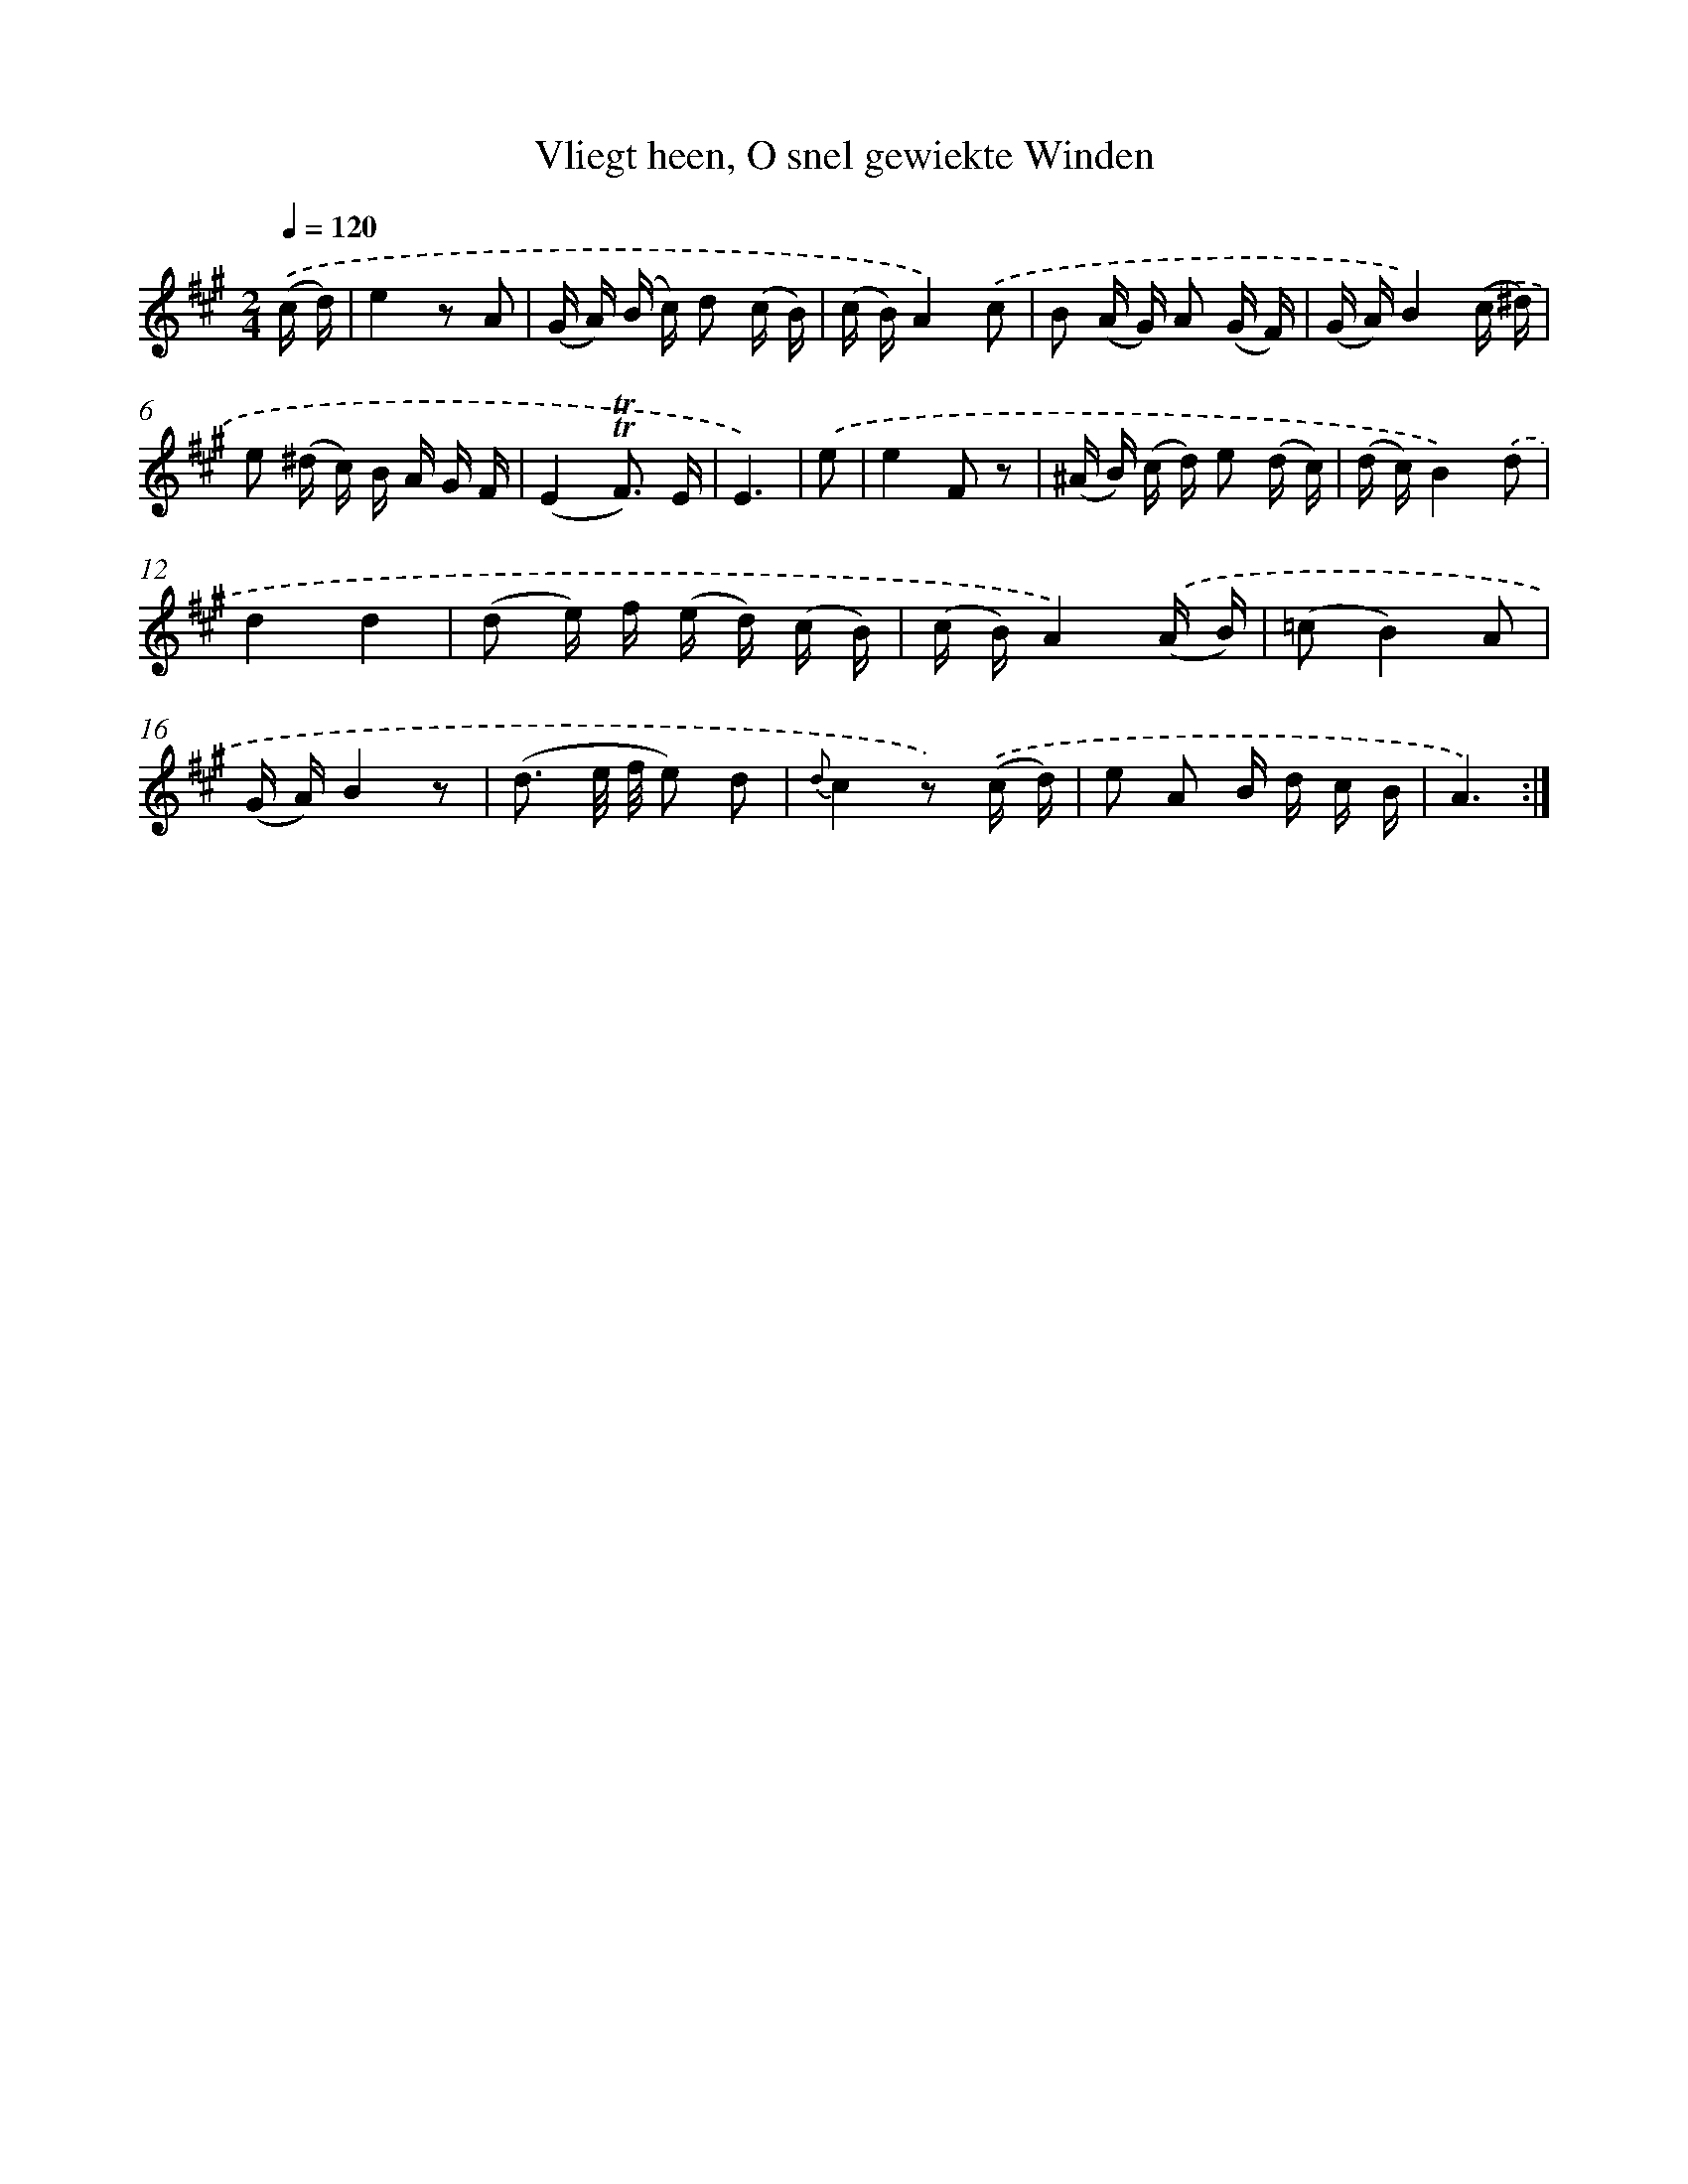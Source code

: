 X: 16290
T: Vliegt heen, O snel gewiekte Winden
%%abc-version 2.0
%%abcx-abcm2ps-target-version 5.9.1 (29 Sep 2008)
%%abc-creator hum2abc beta
%%abcx-conversion-date 2018/11/01 14:38:02
%%humdrum-veritas 2890355115
%%humdrum-veritas-data 3111301760
%%continueall 1
%%barnumbers 0
L: 1/16
M: 2/4
Q: 1/4=120
K: A clef=treble
.('(c d) [I:setbarnb 1]|
e4z2 A2 |
(G A) (B c) d2 (c B) |
(c B)A4).('c2 |
B2 (A G) A2 (G F) |
(G A)B4).('(c ^d) |
e2 (^d c) B A G F |
(E4!trill!!trill!F3) E |
E6) |
.('e2 [I:setbarnb 9]|
e4F2 z2 |
(^A B) (c d) e2 (d c) |
(d c)B4).('d2 |
d4d4 |
(d2 e) f (e d) (c B) |
(c B)A4).('(A B) |
(=c2B4)A2 |
(G A)B4z2 |
(d3 e/ f/ e2) d2 |
{d}c4z2) .('(c d) |
e2 A2 B d c B |
A6) :|]
